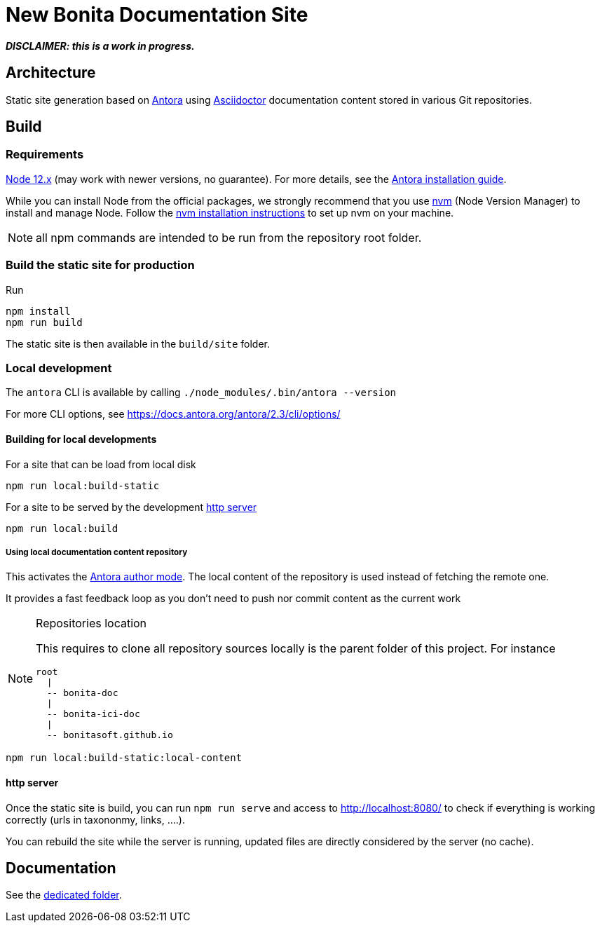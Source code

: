 = New Bonita Documentation Site
// External URIs:
:url-antora: https://antora.org
:url-asciidoctor: https://asciidoctor.org/
:url-node: https://nodejs.org
:url-nvm: https://github.com/creationix/nvm
:url-nvm-install: {url-nvm}#installation


*_DISCLAIMER: this is a work in progress._*


== Architecture

Static site generation based on {url-antora}[Antora] using {url-asciidoctor}:[Asciidoctor] documentation content stored in various Git repositories.


== Build

=== Requirements


{url-node}[Node 12.x] (may work with newer versions, no guarantee). For more details, see the  https://docs.antora.org/antora/2.3/install-and-run-quickstart/[Antora installation guide].

While you can install Node from the official packages, we strongly recommend that you use {url-nvm}[nvm] (Node Version Manager) to install and manage Node.
Follow the {url-nvm-install}[nvm installation instructions] to set up nvm on your machine.

NOTE: all npm commands are intended to be run from the repository root folder.

=== Build the static site for production

Run
```bash
npm install
npm run build
```
The static site is then available in the `build/site` folder.


=== Local development

The `antora` CLI is available by calling `./node_modules/.bin/antora --version`

For more CLI options, see https://docs.antora.org/antora/2.3/cli/options/


==== Building for local developments

For a site that can be load from local disk
```bash
npm run local:build-static
```

For a site to be served by the development <<http server>>
```bash
npm run local:build
```

===== Using local documentation content repository

This activates the https://docs.antora.org/antora/2.3/playbook/author-mode/[Antora author mode]. The local content of the
repository is used instead of fetching the remote one.

It provides a fast feedback loop as you don't need to push nor commit content as the current work

[NOTE]
.Repositories location
====
This requires to clone all repository sources locally is the parent folder of this project.
For instance
```
root
  |
  -- bonita-doc
  |
  -- bonita-ici-doc
  |
  -- bonitasoft.github.io
```
====

```bash
npm run local:build-static:local-content
```



==== http server

Once the static site is build, you can run `npm run serve` and access to http://localhost:8080/ to check if everything is working correctly (urls in taxononmy, links, ....).

You can rebuild the site while the server is running, updated files are directly considered by the server (no cache).


== Documentation

See the xref:./docs/README[dedicated folder].
